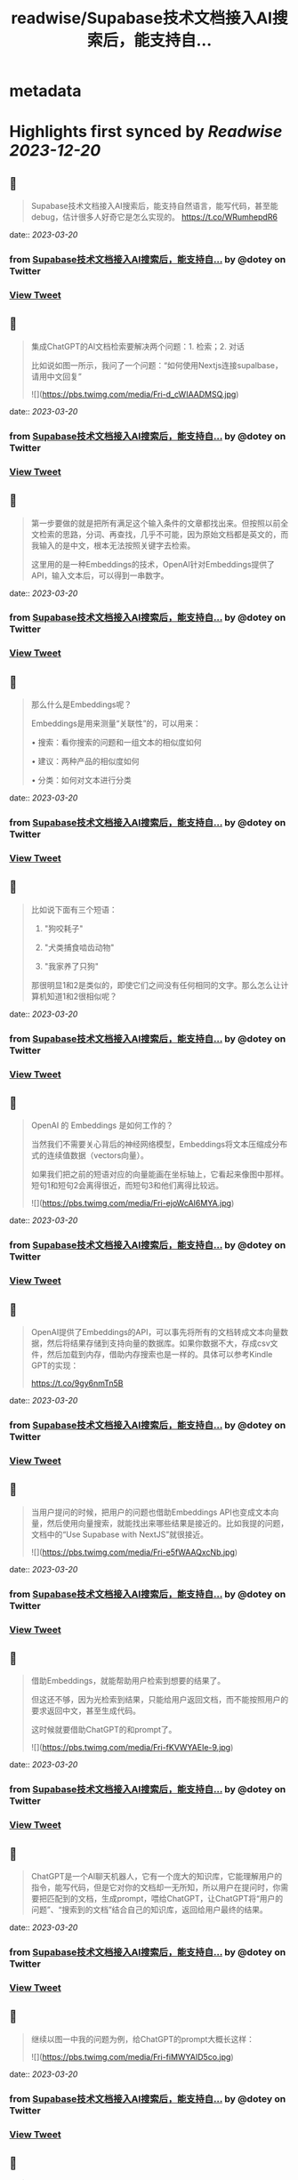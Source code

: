 :PROPERTIES:
:title: readwise/Supabase技术文档接入AI搜索后，能支持自...
:END:


* metadata
:PROPERTIES:
:author: [[dotey on Twitter]]
:full-title: "Supabase技术文档接入AI搜索后，能支持自..."
:category: [[tweets]]
:url: https://twitter.com/dotey/status/1637267884786196481
:image-url: https://pbs.twimg.com/profile_images/561086911561736192/6_g58vEs.jpeg
:END:

* Highlights first synced by [[Readwise]] [[2023-12-20]]
** 📌
#+BEGIN_QUOTE
Supabase技术文档接入AI搜索后，能支持自然语言，能写代码，甚至能debug，估计很多人好奇它是怎么实现的。 https://t.co/WRumhepdR6 
#+END_QUOTE
    date:: [[2023-03-20]]
*** from _Supabase技术文档接入AI搜索后，能支持自..._ by @dotey on Twitter
*** [[https://twitter.com/dotey/status/1637267884786196481][View Tweet]]
** 📌
#+BEGIN_QUOTE
集成ChatGPT的AI文档检索要解决两个问题：1. 检索；2. 对话

比如说如图一所示，我问了一个问题：“如何使用Nextjs连接supalbase， 请用中文回复” 

![](https://pbs.twimg.com/media/Fri-d_cWIAADMSQ.jpg) 
#+END_QUOTE
    date:: [[2023-03-20]]
*** from _Supabase技术文档接入AI搜索后，能支持自..._ by @dotey on Twitter
*** [[https://twitter.com/dotey/status/1637267889660080132][View Tweet]]
** 📌
#+BEGIN_QUOTE
第一步要做的就是把所有满足这个输入条件的文章都找出来。但按照以前全文检索的思路，分词、再查找，几乎不可能，因为原始文档都是英文的，而我输入的是中文，根本无法按照关键字去检索。

这里用的是一种Embeddings的技术，OpenAI针对Embeddings提供了API，输入文本后，可以得到一串数字。 
#+END_QUOTE
    date:: [[2023-03-20]]
*** from _Supabase技术文档接入AI搜索后，能支持自..._ by @dotey on Twitter
*** [[https://twitter.com/dotey/status/1637267891882950659][View Tweet]]
** 📌
#+BEGIN_QUOTE
那么什么是Embeddings呢？

Embeddings是用来测量“关联性”的，可以用来：

• 搜索：看你搜索的问题和一组文本的相似度如何

• 建议：两种产品的相似度如何

• 分类：如何对文本进行分类 
#+END_QUOTE
    date:: [[2023-03-20]]
*** from _Supabase技术文档接入AI搜索后，能支持自..._ by @dotey on Twitter
*** [[https://twitter.com/dotey/status/1637267894651310080][View Tweet]]
** 📌
#+BEGIN_QUOTE
比如说下面有三个短语：

1.  "狗咬耗子"

2.  "犬类捕食啮齿动物"

3.  "我家养了只狗"

那很明显1和2是类似的，即使它们之间没有任何相同的文字。那么怎么让计算机知道1和2很相似呢？ 
#+END_QUOTE
    date:: [[2023-03-20]]
*** from _Supabase技术文档接入AI搜索后，能支持自..._ by @dotey on Twitter
*** [[https://twitter.com/dotey/status/1637267895829901313][View Tweet]]
** 📌
#+BEGIN_QUOTE
OpenAI 的 Embeddings 是如何工作的？

当然我们不需要关心背后的神经网络模型，Embeddings将文本压缩成分布式的连续值数据（vectors向量）。

如果我们把之前的短语对应的向量能画在坐标轴上，它看起来像图中那样。短句1和短句2会离得很近，而短句3和他们离得比较远。 

![](https://pbs.twimg.com/media/Fri-ejoWcAI6MYA.jpg) 
#+END_QUOTE
    date:: [[2023-03-20]]
*** from _Supabase技术文档接入AI搜索后，能支持自..._ by @dotey on Twitter
*** [[https://twitter.com/dotey/status/1637267898992324613][View Tweet]]
** 📌
#+BEGIN_QUOTE
OpenAI提供了Embeddings的API，可以事先将所有的文档转成文本向量数据，然后将结果存储到支持向量的数据库。如果你数据不大，存成csv文件，然后加载到内存，借助内存搜索也是一样的。具体可以参考Kindle GPT的实现：

https://t.co/9gy6nmTn5B 
#+END_QUOTE
    date:: [[2023-03-20]]
*** from _Supabase技术文档接入AI搜索后，能支持自..._ by @dotey on Twitter
*** [[https://twitter.com/dotey/status/1637267900749824000][View Tweet]]
** 📌
#+BEGIN_QUOTE
当用户提问的时候，把用户的问题也借助Embeddings API也变成文本向量，然后使用向量搜索，就能找出来哪些结果是接近的。比如我提的问题，文档中的“Use Supabase with NextJS”就很接近。 

![](https://pbs.twimg.com/media/Fri-e5fWAAQxcNb.jpg) 
#+END_QUOTE
    date:: [[2023-03-20]]
*** from _Supabase技术文档接入AI搜索后，能支持自..._ by @dotey on Twitter
*** [[https://twitter.com/dotey/status/1637267905405493250][View Tweet]]
** 📌
#+BEGIN_QUOTE
借助Embeddings，就能帮助用户检索到想要的结果了。

但这还不够，因为光检索到结果，只能给用户返回文档，而不能按照用户的要求返回中文，甚至生成代码。

这时候就要借助ChatGPT的和prompt了。 

![](https://pbs.twimg.com/media/Fri-fKVWYAEIe-9.jpg) 
#+END_QUOTE
    date:: [[2023-03-20]]
*** from _Supabase技术文档接入AI搜索后，能支持自..._ by @dotey on Twitter
*** [[https://twitter.com/dotey/status/1637267910417580032][View Tweet]]
** 📌
#+BEGIN_QUOTE
ChatGPT是一个AI聊天机器人，它有一个庞大的知识库，它能理解用户的指令，能写代码，但是它对你的文档却一无所知，所以用户在提问时，你需要把匹配到的文档，生成prompt，喂给ChatGPT，让ChatGPT将“用户的问题”、“搜索到的文档”结合自己的知识库，返回给用户最终的结果。 
#+END_QUOTE
    date:: [[2023-03-20]]
*** from _Supabase技术文档接入AI搜索后，能支持自..._ by @dotey on Twitter
*** [[https://twitter.com/dotey/status/1637267912472817665][View Tweet]]
** 📌
#+BEGIN_QUOTE
继续以图一中我的问题为例，给ChatGPT的prompt大概长这样： 

![](https://pbs.twimg.com/media/Fri-fiMWYAID5co.jpg) 
#+END_QUOTE
    date:: [[2023-03-20]]
*** from _Supabase技术文档接入AI搜索后，能支持自..._ by @dotey on Twitter
*** [[https://twitter.com/dotey/status/1637267915635318786][View Tweet]]
** 📌
#+BEGIN_QUOTE
有了这些信息，就足够ChatGPT帮助你按照Supabase上匹配的文档，给你回复甚至生成代码了。参考文档：https://t.co/1jKA6pCFDs 
#+END_QUOTE
    date:: [[2023-03-20]]
*** from _Supabase技术文档接入AI搜索后，能支持自..._ by @dotey on Twitter
*** [[https://twitter.com/dotey/status/1637267917657067521][View Tweet]]
** 📌
#+BEGIN_QUOTE
如果你需要开源的ChatGPT文档检索回复的代码实现，可以参考 gpt3.5-turbo-pgvector 这个项目：
🔗 https://t.co/hMrbbFswHy 
#+END_QUOTE
    date:: [[2023-03-20]]
*** from _Supabase技术文档接入AI搜索后，能支持自..._ by @dotey on Twitter
*** [[https://twitter.com/dotey/status/1637267918940430336][View Tweet]]
** 📌
#+BEGIN_QUOTE
基于embedding和ChatGPT的文档检索原理介绍🧵https://t.co/e0p0Nvb1kL 
#+END_QUOTE
    date:: [[2023-03-20]]
*** from _Supabase技术文档接入AI搜索后，能支持自..._ by @dotey on Twitter
*** [[https://twitter.com/dotey/status/1637274991187095552][View Tweet]]